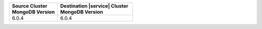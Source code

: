 .. list-table::
   :header-rows: 1
   :widths: 45 70
   
   * - | Source Cluster
       | MongoDB Version
     - | Destination |service| Cluster
       | MongoDB Version


   * - 6.0.4
     - 6.0.4
